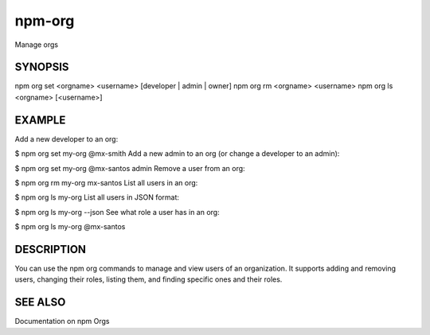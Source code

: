 npm-org
============================================================================================

Manage orgs

SYNOPSIS
-------------------

.. program:: npm

.. option:: org

npm org set <orgname> <username> [developer | admin | owner]
npm org rm <orgname> <username>
npm org ls <orgname> [<username>]

EXAMPLE
-------------------

Add a new developer to an org:

$ npm org set my-org @mx-smith
Add a new admin to an org (or change a developer to an admin):

$ npm org set my-org @mx-santos admin
Remove a user from an org:

$ npm org rm my-org mx-santos
List all users in an org:

$ npm org ls my-org
List all users in JSON format:

$ npm org ls my-org --json
See what role a user has in an org:

$ npm org ls my-org @mx-santos

DESCRIPTION
-------------------

You can use the npm org commands to manage and view users of an organization. It supports adding and removing users, changing their roles, listing them, and finding specific ones and their roles.

SEE ALSO
-------------------

Documentation on npm Orgs
